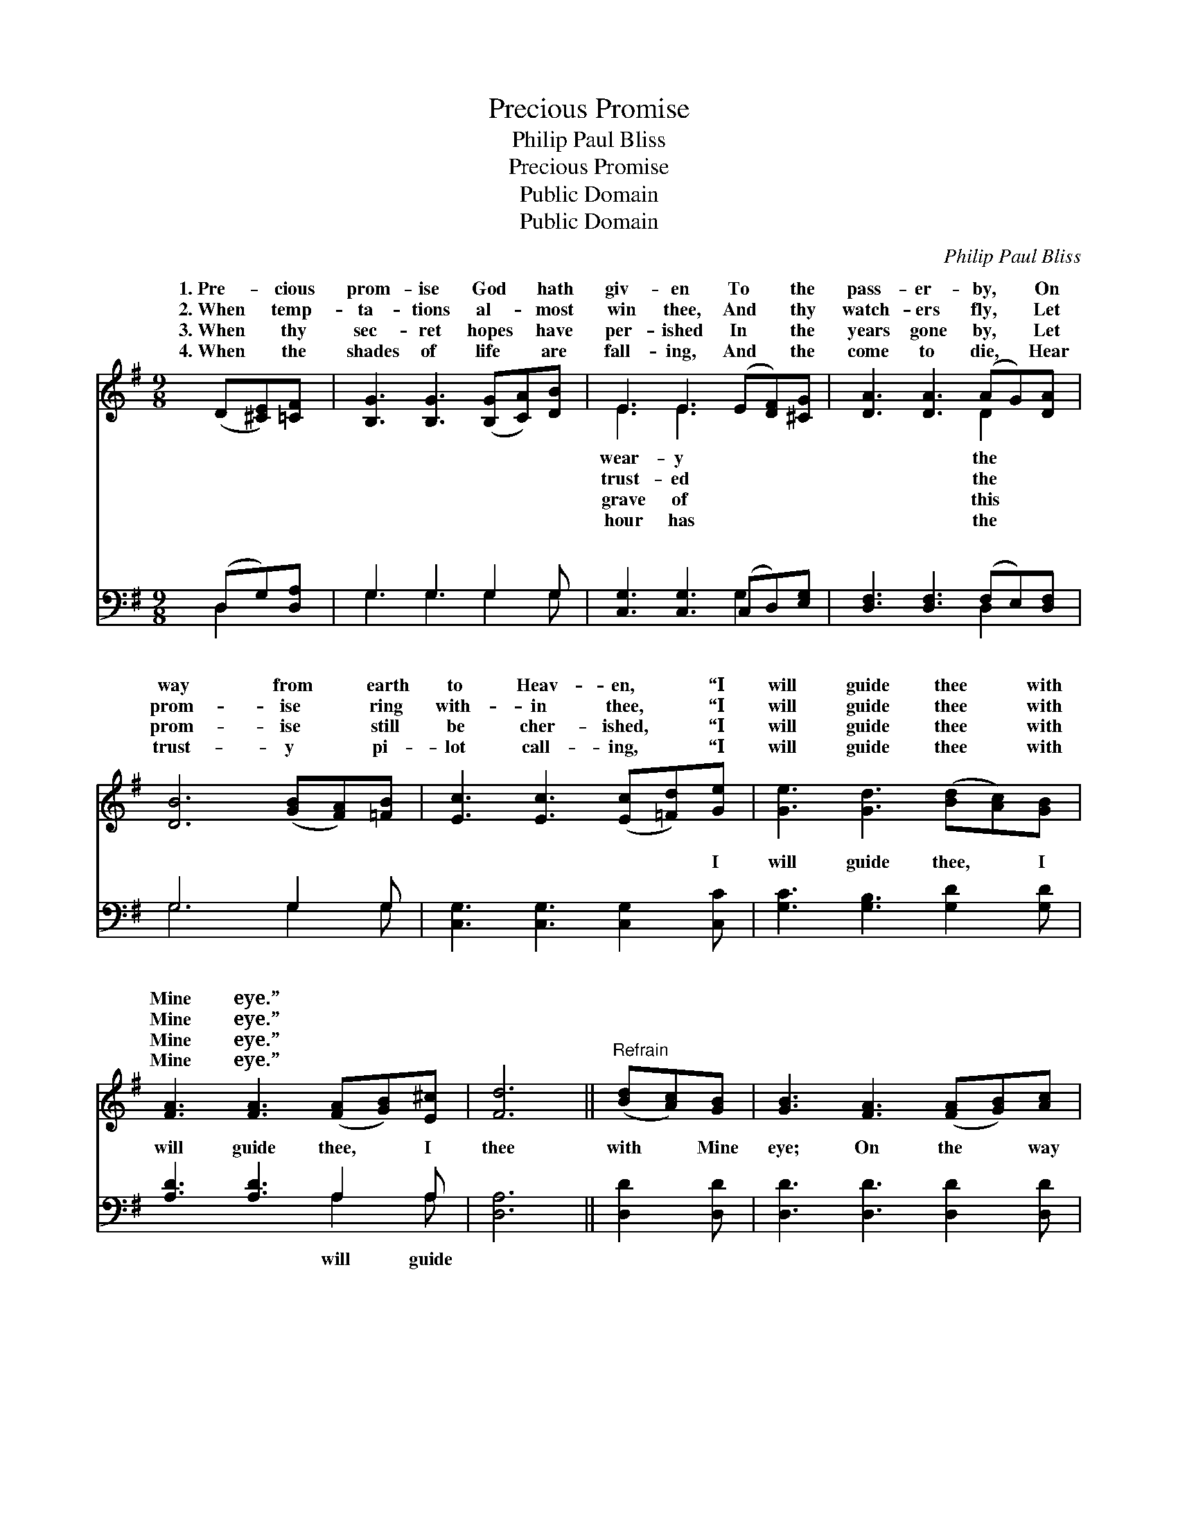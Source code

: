 X:1
T:Precious Promise
T:Philip Paul Bliss
T:Precious Promise
T:Public Domain
T:Public Domain
C:Philip Paul Bliss
Z:Public Domain
%%score ( 1 2 ) ( 3 4 )
L:1/8
M:9/8
K:G
V:1 treble 
V:2 treble 
V:3 bass 
V:4 bass 
V:1
 (D[^CE])[=CF] | [B,G]3 [B,G]3 ([B,G][CA])[DB] | E3 E3 (E[DF])[^CG] | [DA]3 [DA]3 (AG)[DA] | %4
w: 1.~Pre- * cious|prom- ise God * hath|giv- en To * the|pass- er- by, * On|
w: 2.~When * temp-|ta- tions al- * most|win thee, And * thy|watch- ers fly, * Let|
w: 3.~When * thy|sec- ret hopes * have|per- ished In * the|years gone by, * Let|
w: 4.~When * the|shades of life * are|fall- ing, And * the|come to die, * Hear|
 [DB]6 ([GB][FA])[=FB] | [Ec]3 [Ec]3 ([Ec][=Fd])[Ge] | [Ge]3 [Gd]3 ([Bd][Ac])[GB] | %7
w: way from * earth|to Heav- en, * “I|will guide thee * with|
w: prom- ise * ring|with- in thee, * “I|will guide thee * with|
w: prom- ise * still|be cher- ished, * “I|will guide thee * with|
w: trust- y * pi-|lot call- ing, * “I|will guide thee * with|
 [FA]3 [FA]3 ([FA][GB])[E^c] | [Fd]6 ||"^Refrain" ([Bd][Ac])[GB] | [GB]3 [FA]3 ([FA][GB])[Ac] | %11
w: Mine eye.” * * *||||
w: Mine eye.” * * *||||
w: Mine eye.” * * *||||
w: Mine eye.” * * *||||
 [Ac]3 [GB]3 ([GB]A)[GB] | [Gd]3 [GB]3 (BA)G | [FA]6 (D[^CE])[=CF] | %14
w: |||
w: |||
w: |||
w: |||
 [B,G]3 [B,G]3 ([B,G][CA])[DB] | [Ec]3 [Ge]3 ([Ge][Fd])[Ec] | [DB]3 [Dd]3 (cB)[CA] | [B,G]6 |] %18
w: ||||
w: ||||
w: ||||
w: ||||
V:2
 x3 | x9 | E3 E3 x3 | x6 D2 x | x9 | x9 | x9 | x9 | x6 || x3 | x9 | x9 | x6 G2 G | x9 | x9 | x9 | %16
w: ||wear- y|the|||||||||||||
w: ||trust- ed|the|||||||||||||
w: ||grave of|this|||||||||||||
w: ||hour has|the|||||||||||||
 x6 D2 x | x6 |] %18
w: ||
w: ||
w: ||
w: ||
V:3
 (D,G,)[D,A,] | G,3 G,3 G,2 G, | [C,G,]3 [C,G,]3 (C,D,)[E,G,] | [D,F,]3 [D,F,]3 (F,E,)[D,F,] | %4
w: ~ * ~|~ ~ ~ ~|~ ~ ~ * ~|~ ~ ~ * ~|
 G,6 G,2 G, | [C,G,]3 [C,G,]3 [C,G,]2 [C,C] | [G,C]3 [G,B,]3 [G,D]2 [G,D] | [A,D]3 [A,D]3 A,2 A, | %8
w: ~ ~ ~|~ ~ ~ I|will guide thee, I|will guide thee, I|
 [D,A,]6 || [D,D]2 [D,D] | [D,D]3 [D,D]3 [D,D]2 [D,D] | [G,D]3 [G,D]3 (G,F,)[G,D] | %12
w: thee|with Mine|eye; On the way|from earth to * Heav-|
 [B,D]3 [G,D]3 (DC)[G,B,] | [D,D]6 (F,G,)[D,A,] | G,3 G,3 G,2 G, | [C,G,]3 [C,C]3 [C,G,]2 [C,G,] | %16
w: I will guide * thee|Mine eye. * *|||
 [D,G,]3 [D,B,]3 (A,G,)[D,F,] | [G,,G,]6 |] %18
w: ||
V:4
 D,2 x | G,3 G,3 G,2 G, | x6 G,2 x | x6 D,2 x | G,6 G,2 G, | x9 | x9 | x6 A,2 A, | x6 || x3 | x9 | %11
w: ~|~ ~ ~ ~|~|~|~ ~ ~|||will guide||||
 x6 D2 x | x6 G,2 x | x6 D,2 x | G,3 G,3 G,2 G, | x9 | x6 D,2 x | x6 |] %18
w: en,|with||||||

